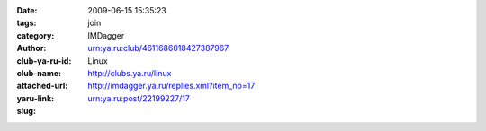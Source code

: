 

:date: 2009-06-15 15:35:23
:tags: 
:category: join
:author: IMDagger
:club-ya-ru-id: urn:ya.ru:club/4611686018427387967
:club-name: Linux
:attached-url: http://clubs.ya.ru/linux
:yaru-link: http://imdagger.ya.ru/replies.xml?item_no=17
:slug: urn:ya.ru:post/22199227/17



